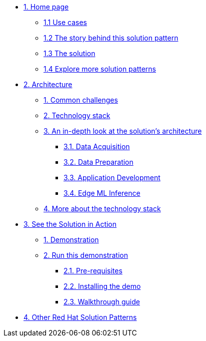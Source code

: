 * xref:index.adoc[{counter:module}. Home page]
** xref:index.adoc#use-cases[{module}.{counter:submodule1} Use cases]
** xref:01-pattern.adoc#_the_story_behind_this_solution_pattern[{module}.{counter:submodule1} The story behind this solution pattern]
** xref:01-pattern#_the_solution[{module}.{counter:submodule1} The solution]
** xref:index.adoc#_explore_more_solution_patterns[{module}.{counter:submodule1} Explore more solution patterns]

* xref:02-architecture.adoc[{counter:module}. Architecture]
** xref:02-architecture.adoc#_common_challenges[{counter:submodule2}. Common challenges]
** xref:02-architecture.adoc#tech_stack[{counter:submodule2}. Technology stack]
** xref:02-architecture.adoc#in_depth[{counter:submodule2}. An in-depth look at the solution's architecture]
*** xref:02-architecture.adoc#_data_acquisition[{submodule2}.{counter:_submodule2}. Data Acquisition]
*** xref:02-architecture.adoc#_data_preparation_and_modeling[{submodule2}.{counter:_submodule2}. Data Preparation]
*** xref:02-architecture.adoc#_application_development_and_delivery[{submodule2}.{counter:_submodule2}. Application Development]
*** xref:02-architecture.adoc#_edge_ml_inference[{submodule2}.{counter:_submodule2}. Edge ML Inference]
** xref:02-architecture.adoc#more_tech[{counter:submodule2}. More about the technology stack]

* xref:03-demo.adoc[{counter:module}. See the Solution in Action]
** xref:03-demo.adoc#_demonstration[{counter:submodule3}. Demonstration]
** xref:03-demo.adoc#_run_the_demonstration[{counter:submodule3}. Run this demonstration]
*** xref:03-demo.adoc#_before_getting_started[{submodule3}.{counter:_submodule3}. Pre-requisites]
*** xref:03-demo.adoc#_installing_the_demo[{submodule3}.{counter:_submodule3}. Installing the demo]
*** xref:03-demo.adoc#_walkthrough_guide[{submodule3}.{counter:_submodule3}. Walkthrough guide]

// * xref:04-workshop.adoc[{counter:module}. Workshop]
// ** xref:04-workshop.adoc#_installing_the_workshop_environment[{module}.{counter:submodule4}. Installing the workshop environment]
// *** xref:04-workshop.adoc#_before_getting_started[{module}.{counter:submodule4}. Pre-requisites
// *** xref:04-workshop.adoc#install_wksp_details[{module}.{counter:submodule4}. Installing the environment]
// ** xref:04-workshop.adoc#deliver_wksp[{module}.{counter:submodule4}. Delivering the workshop]

* https://redhat-solution-patterns.github.io/[{counter:module}. Other Red Hat Solution Patterns]